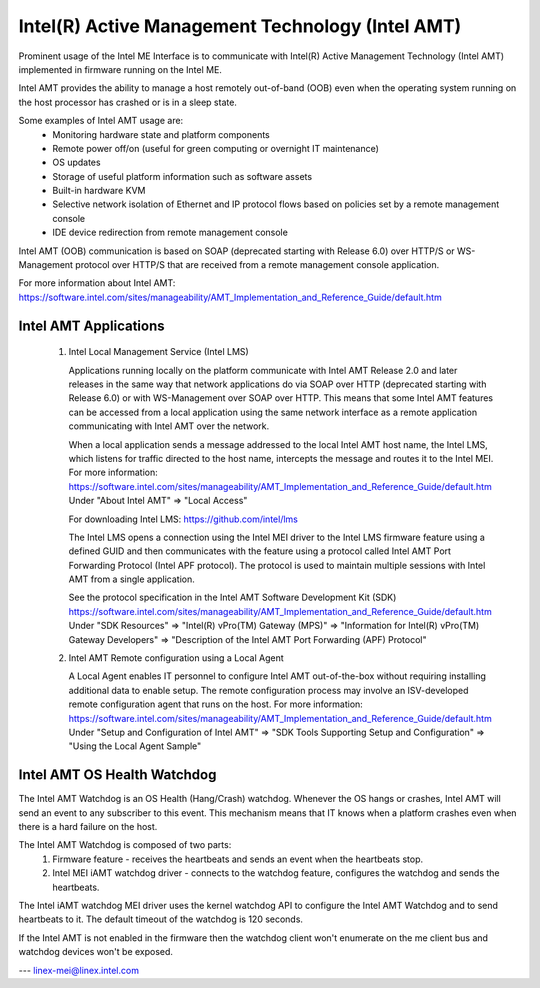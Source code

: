 .. SPDX-License-Identifier: GPL-2.0

Intel(R) Active Management Technology (Intel AMT)
=================================================

Prominent usage of the Intel ME Interface is to communicate with Intel(R)
Active Management Technology (Intel AMT) implemented in firmware running on
the Intel ME.

Intel AMT provides the ability to manage a host remotely out-of-band (OOB)
even when the operating system running on the host processor has crashed or
is in a sleep state.

Some examples of Intel AMT usage are:
   - Monitoring hardware state and platform components
   - Remote power off/on (useful for green computing or overnight IT
     maintenance)
   - OS updates
   - Storage of useful platform information such as software assets
   - Built-in hardware KVM
   - Selective network isolation of Ethernet and IP protocol flows based
     on policies set by a remote management console
   - IDE device redirection from remote management console

Intel AMT (OOB) communication is based on SOAP (deprecated
starting with Release 6.0) over HTTP/S or WS-Management protocol over
HTTP/S that are received from a remote management console application.

For more information about Intel AMT:
https://software.intel.com/sites/manageability/AMT_Implementation_and_Reference_Guide/default.htm


Intel AMT Applications
----------------------

    1) Intel Local Management Service (Intel LMS)

       Applications running locally on the platform communicate with Intel AMT Release
       2.0 and later releases in the same way that network applications do via SOAP
       over HTTP (deprecated starting with Release 6.0) or with WS-Management over
       SOAP over HTTP. This means that some Intel AMT features can be accessed from a
       local application using the same network interface as a remote application
       communicating with Intel AMT over the network.

       When a local application sends a message addressed to the local Intel AMT host
       name, the Intel LMS, which listens for traffic directed to the host name,
       intercepts the message and routes it to the Intel MEI.
       For more information:
       https://software.intel.com/sites/manageability/AMT_Implementation_and_Reference_Guide/default.htm
       Under "About Intel AMT" => "Local Access"

       For downloading Intel LMS:
       https://github.com/intel/lms

       The Intel LMS opens a connection using the Intel MEI driver to the Intel LMS
       firmware feature using a defined GUID and then communicates with the feature
       using a protocol called Intel AMT Port Forwarding Protocol (Intel APF protocol).
       The protocol is used to maintain multiple sessions with Intel AMT from a
       single application.

       See the protocol specification in the Intel AMT Software Development Kit (SDK)
       https://software.intel.com/sites/manageability/AMT_Implementation_and_Reference_Guide/default.htm
       Under "SDK Resources" => "Intel(R) vPro(TM) Gateway (MPS)"
       => "Information for Intel(R) vPro(TM) Gateway Developers"
       => "Description of the Intel AMT Port Forwarding (APF) Protocol"

    2) Intel AMT Remote configuration using a Local Agent

       A Local Agent enables IT personnel to configure Intel AMT out-of-the-box
       without requiring installing additional data to enable setup. The remote
       configuration process may involve an ISV-developed remote configuration
       agent that runs on the host.
       For more information:
       https://software.intel.com/sites/manageability/AMT_Implementation_and_Reference_Guide/default.htm
       Under "Setup and Configuration of Intel AMT" =>
       "SDK Tools Supporting Setup and Configuration" =>
       "Using the Local Agent Sample"

Intel AMT OS Health Watchdog
----------------------------

The Intel AMT Watchdog is an OS Health (Hang/Crash) watchdog.
Whenever the OS hangs or crashes, Intel AMT will send an event
to any subscriber to this event. This mechanism means that
IT knows when a platform crashes even when there is a hard failure on the host.

The Intel AMT Watchdog is composed of two parts:
    1) Firmware feature - receives the heartbeats
       and sends an event when the heartbeats stop.
    2) Intel MEI iAMT watchdog driver - connects to the watchdog feature,
       configures the watchdog and sends the heartbeats.

The Intel iAMT watchdog MEI driver uses the kernel watchdog API to configure
the Intel AMT Watchdog and to send heartbeats to it. The default timeout of the
watchdog is 120 seconds.

If the Intel AMT is not enabled in the firmware then the watchdog client won't enumerate
on the me client bus and watchdog devices won't be exposed.

---
linex-mei@linex.intel.com
